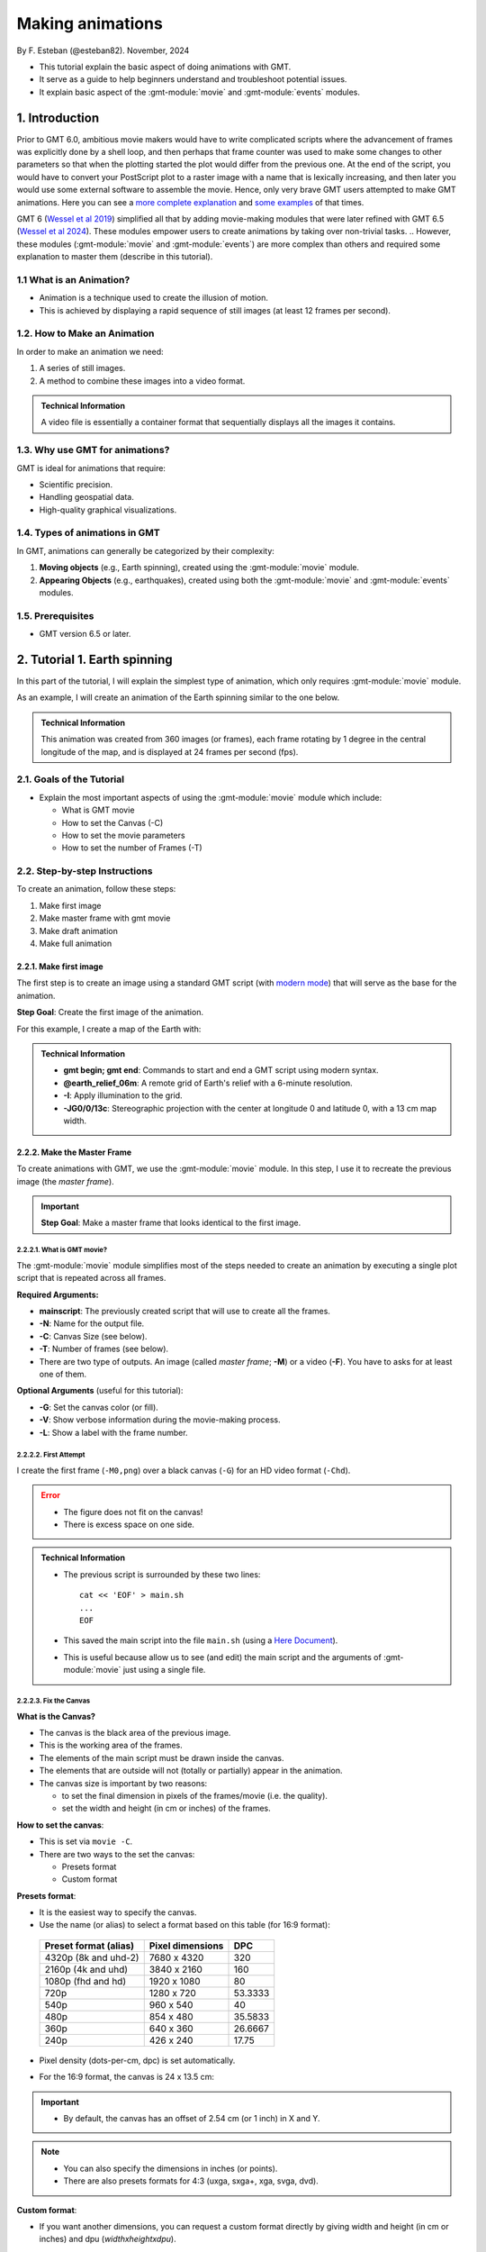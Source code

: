 Making animations
-----------------

By F. Esteban (@esteban82). November, 2024


- This tutorial explain the basic aspect of doing animations with GMT.
- It serve as a guide to help beginners understand and troubleshoot potential issues.
- It explain basic aspect of the :gmt-module:`movie` and :gmt-module:`events` modules.


1. Introduction
~~~~~~~~~~~~~~~

Prior to GMT 6.0, ambitious movie makers would have to write complicated scripts where the advancement of frames was explicitly done by a shell loop, 
and then perhaps that frame counter was used to make some changes to other parameters so that when the plotting started the plot would differ from the previous one. 
At the end of the script, you would have to convert your PostScript plot to a raster image with a name that is lexically increasing, 
and then later you would use some external software to assemble the movie. Hence, only very brave GMT users attempted to make GMT animations. 
Here you can see a `more complete explanation <https://docs.generic-mapping-tools.org/5.4/gallery/anim_introduction.html>`_ 
and `some examples <https://docs.generic-mapping-tools.org/5.4/Gallery.html#animations>`_ of that times.

GMT 6 (`Wessel et al 2019 <https://doi.org/10.1029/2019GC008515>`_) simplified all that by adding movie-making modules
that were later refined with GMT 6.5 (`Wessel et al 2024 <https://doi.org/10.1029/2024GC011545>`_). 
These modules empower users to create animations by taking over non-trivial tasks.
.. However, these modules (:gmt-module:`movie` and :gmt-module:`events`) are more complex than others and required some explanation to master them (describe in this tutorial).

1.1 What is an Animation?
=========================

- Animation is a technique used to create the illusion of motion.
- This is achieved by displaying a rapid sequence of still images (at least 12 frames per second).


1.2. How to Make an Animation
=============================

In order to make an animation we need:

#. A series of still images.
#. A method to combine these images into a video format.

.. admonition:: Technical Information

  A video file is essentially a container format that sequentially displays all the images it contains.


1.3. Why use GMT for animations?
================================

GMT is ideal for animations that require:

- Scientific precision.
- Handling geospatial data.
- High-quality graphical visualizations.

1.4. Types of animations in GMT
================================

In GMT, animations can generally be categorized by their complexity:

#. **Moving objects** (e.g., Earth spinning), created using the :gmt-module:`movie` module.
#. **Appearing Objects** (e.g., earthquakes), created using both the :gmt-module:`movie` and :gmt-module:`events` modules.


1.5. Prerequisites
==================

- GMT version 6.5 or later.


2. Tutorial 1. Earth spinning
~~~~~~~~~~~~~~~~~~~~~~~~~~~~~

In this part of the tutorial, I will explain the simplest type of animation, 
which only requires :gmt-module:`movie` module. 

As an example, I will create an animation of the Earth spinning similar to the one below.

..  youtube:: uZtyTv6DLnM
    :align: center
    :height: 400px
    :aspect: 1:1


.. admonition:: Technical Information

  This animation was created from 360 images (or frames), each frame rotating by 1 degree in the central longitude of the map, 
  and is displayed at 24 frames per second (fps).

2.1. Goals of the Tutorial
==========================

- Explain the most important aspects of using the :gmt-module:`movie` module which include:

  - What is GMT movie
  - How to set the Canvas (-C)
  - How to set the movie parameters
  - How to set the number of Frames (-T)


2.2. Step-by-step Instructions
==============================

To create an animation, follow these steps:

#. Make first image
#. Make master frame with gmt movie
#. Make draft animation
#. Make full animation

2.2.1. Make first image
^^^^^^^^^^^^^^^^^^^^^^^

The first step is to create an image using a standard GMT script 
(with `modern mode <https://docs.generic-mapping-tools.org/dev/reference/introduction.html#modern-and-classic-mode>`_) 
that will serve as the base for the animation.

**Step Goal**: Create the first image of the animation.

For this example, I create a map of the Earth with:

     .. gmtplot::
        :height: 400 px

        gmt begin Earth png
            # Plot relief grid
            gmt grdimage @earth_relief_06m -I -JG0/0/13c
        gmt end


.. admonition:: Technical Information

  - **gmt begin; gmt end**: Commands to start and end a GMT script using modern syntax.
  - **@earth_relief_06m**: A remote grid of Earth's relief with a 6-minute resolution.
  - **-I**: Apply illumination to the grid.
  - **-JG0/0/13c**: Stereographic projection with the center at longitude 0 and latitude 0, with a 13 cm map width.


2.2.2. Make the Master Frame
^^^^^^^^^^^^^^^^^^^^^^^^^^^^

To create animations with GMT, we use the :gmt-module:`movie` module. 
In this step, I use it to recreate the previous image (the *master frame*).

.. Important::

  **Step Goal**: Make a master frame that looks identical to the first image.

2.2.2.1. What is GMT movie?
++++++++++++++++++++++++++++

The :gmt-module:`movie` module simplifies most of the steps needed to create an animation 
by executing a single plot script that is repeated across all frames.

**Required Arguments:**

- **mainscript**: The previously created script that will use to create all the frames.
- **-N**: Name for the output file.
- **-C**: Canvas Size (see below).
- **-T**: Number of frames (see below).
- There are two type of outputs. An image (called *master frame*; **-M**) or a video (**-F**). You have to asks for at least one of them.

**Optional Arguments** (useful for this tutorial):

- **-G**: Set the canvas color (or fill).
- **-V**: Show verbose information during the movie-making process.
- **-L**: Show a label with the frame number. 

2.2.2.2. First Attempt
++++++++++++++++++++++

I create the first frame (``-M0,png``) over a black canvas (``-G``) for an HD video format (``-Chd``).

     .. gmtplot::
        :height: 400 px

        cat << 'EOF' > main.sh
        gmt begin
          gmt grdimage @earth_relief_06m -I -JG0/0/13c
        gmt end
        EOF
        gmt movie main.sh -NEarth -Chd -T360 -M0,png -V -L+f14p,Helvetica-Bold,white -Gblack


.. Error::

  - The figure does not fit on the canvas!
  - There is excess space on one side.


.. admonition:: Technical Information

  - The previous script is surrounded by these two lines:

    ::

      cat << 'EOF' > main.sh
      ...
      EOF

  - This saved the main script into the file ``main.sh`` (using a `Here Document <https://en.wikipedia.org/wiki/Here_document>`_). 
  - This is useful because allow us to see (and edit) the main script and the arguments of :gmt-module:`movie` just using a single file.


2.2.2.3. Fix the Canvas
+++++++++++++++++++++++

**What is the Canvas?**

- The canvas is the black area of the previous image.
- This is the working area of the frames. 
- The elements of the main script must be drawn inside the canvas.
- The elements that are outside will not (totally or partially) appear in the animation.
- The canvas size is important by two reasons:

  - to set the final dimension in pixels of the frames/movie (i.e. the quality).
  - set the width and height (in cm or inches) of the frames.

**How to set the canvas**:

- This is set via ``movie -C``.
- There are two ways to the set the canvas:

  - Presets format
  - Custom format

**Presets format**:

- It is the easiest way to specify the canvas.
- Use the name (or alias) to select a format based on this table (for 16:9 format):

 ======================= ================== =========
  Preset format (alias)   Pixel dimensions   DPC     
 ======================= ================== =========
  4320p (8k and uhd-2)    7680 x 4320       320      
  2160p (4k and uhd)      3840 x 2160       160      
  1080p (fhd and hd)      1920 x 1080       80       
  720p                    1280 x 720        53.3333  
  540p                    960 x 540         40       
  480p                    854 x 480         35.5833  
  360p                    640 x 360         26.6667  
  240p                    426 x 240         17.75    
 ======================= ================== =========

- Pixel density (dots-per-cm, dpc) is set automatically. 
- For the 16:9 format, the canvas is 24 x 13.5 cm: 


     .. gmtplot::
        :height: 400 px
        :align: center
        :show-code: FALSE

        gmt begin Canvas png
          gmt basemap -Jx0.5c -R0/24/0/13.5 -B+glightgreen+t"16x9 format" --FONT_TITLE=24,Helvetica
          gmt basemap -Ba5f1g5+u" cm" -BWeSn
	        echo 24 cm by 13.5 cm | gmt text -F+f24p+cMC -Gwhite
        gmt end


.. Important::

  - By default, the canvas has an offset of 2.54 cm (or 1 inch) in X and Y.

.. Note::

   - You can also specify the dimensions in inches (or points).
   - There are also presets formats for 4:3 (uxga, sxga+, xga, svga, dvd).


**Custom format**:

- If you want another dimensions, you can request a custom format directly by giving width and height (in cm or inches) and dpu (*widthxheightxdpu*).


.. Important::

  - DPU: Dots-per-unit pixel density. So it is DPI for inches or DPC for cm. 


2.2.2.5. Second attempt. Fix the canvas
++++++++++++++++++++++++++++++++++++++++

- For this new attempt I will:

  - set a custom canvas of a square of 13 cm and 80 dpu (same resolution as full hd, ``-C13cx13cx80``).
  - use ``-X0`` and ``-Y0`` (in ``main.sh``) to remove the default offset.


     .. gmtplot::
        :height: 400 px

        cat << 'EOF' > main.sh
        gmt begin
          gmt grdimage @earth_relief_06m -I -JG0/0/13c -X0 -Y0
        gmt end
        EOF
        gmt movie main.sh -NEarth -C13cx13cx80 -T360 -M0,png -V -L+f14p,Helvetica-Bold,white -Gblack


2.3. Make draft animation
^^^^^^^^^^^^^^^^^^^^^^^^^

Once you are happy with the master frame, I recommend to make a very short and small movie so you don't have to wait very long to see the result.
This approach is advisable because creating an animation can be time-consuming, 
and generating many images for assembly can sometimes lead to errors or unexpected behaviors.

.. admonition:: **Step Goals**:

  - to see if the frames are changing as expected.
  - to see if the video file is created properly.


.. Note::

  The conversion to a video format relies on `FFmpeg <https://www.ffmpeg.org/>`_ (for MP4 or WebM) 
  and `GraphicsMagick <http://www.graphicsmagick.org/>`_ (for GIF).


2.3.1. First attempt
++++++++++++++++++++

In this example I will reduce the number of frames to 10 (``-T10``) and the quality to 30 DPC (``-C13cx13cx30``).
Also, I add the following arguments to :gmt-module:`movie`:

- Fmp4: to create a mp4 video (now it is possible to delete ``-M``).
- Zs: to remove the temporary files created in the movie-making process. Useful to keep the working directory clean.


    .. code-block:: bash

        cat << 'EOF' > main.sh
        gmt begin
          gmt grdimage @earth_relief_06m -I -JG0/0/13c -X0 -Y0
        gmt end
        EOF
        gmt movie main.sh -NEarth -C13cx13cx30 -T10 -M0,png -V -Gblack -L+f14p,Helvetica-Bold,white -Fmp4 -Zs


  ..  youtube:: hHmXSYpV0yw
    :align: center
    :height: 400px
    :aspect: 1:1


.. Error::

  - The movie doesn't change. We must learn about parameters.

Movie Parameters
++++++++++++++++

The movie parameters are key to make animations.
They are automatically assigned by different movie arguments (see tables below). 
There are two sets of parameters:

  - Variable
  - Constant 

.. The key idea in :gmt-module:`movie` is for the user to write the main script that makes the idea of the animation and it is used for all frames.

**Variable parameters**: 

- These values change with the frame number.
- We must use them in the *main script* to introduce variations in the frames.
.. (otherwise, the movie would be incredibly boring).

 ============== ============================================= ===============
  Parameter                  Purpose or contents               Set by Movie
 ============== ============================================= ===============
  MOVIE_FRAME    Number of current frame being processed       -T
  MOVIE_TAG      Formatted frame number (string)               -T 
  MOVIE_NAME     Prefix for current frame image                -N and -T
  MOVIE_COLk     Variable k from data column k, current row    -T\ *timefile*
  MOVIE_TEXT     The full trailing text for current row        -T\ *timefile*
  MOVIE_WORDw    Word w from trailing text, current row        -T\ *timefile*
 ============== ============================================= ===============


**Constant parameters**:

- These values do NOT change during the whole movie.
- It can use them in the *main script* (and in the optional background and foreground scripts).

.. gmt movie main.sh -NEarth -C13cx13cx30 -T10 -M0,png -V -Gblack -L+f14p,Helvetica-Bold,white -Fmp4 -Zs


 ============== ================================================= ==============
  Parameter               Purpose or contents                      Set by Movie
 ============== ================================================= ==============
  MOVIE_NFRAMES   Total number of frames in the movie               -T 10
  MOVIE_WIDTH     Width of the movie canvas                         -C 13 (cm)
  MOVIE_HEIGHT    Height of the movie canvas                        -C 13 (cm)
  MOVIE_DPU       Dots (pixels) per unit used to convert to image   -C 30 (dpc)
  MOVIE_RATE      Number of frames displayed per second             -D (24, by default)
 ============== ================================================= ==============

.. Important::
    
    - In order to introduce changes in the frames we must use the movie variable parameters.

How to set the number of Frames
+++++++++++++++++++++++++++++++

The number of frames is another important aspect to make animations.
There are 3 ways to set the number of frames for a movie:

.. The frame count in an animation is key for smoothness and clarity.
  More frames create smoother motion and clearer transitions, which is crucial for visualizing gradual changes in scientific animations.
 However, higher frame counts also mean larger file sizes and more processing.
 .. Tip::
  The display frame rate is set by default to 24 `fps <https://en.wikipedia.org/wiki/Frame_rate>`_. It can be change with `-D <https://docs.generic-mapping-tools.org/dev/movie.html#d>`_.


**1. Number**: 

If you supply a single (integer) value, then it will be the total number of frames. 
Under the hood, this will create a one-column data set from 0 to that number minus 1.
In this case, you can use MOVIE_FRAME parameter to make the animation.
For example, when I set ``-T10``, I got values from 0 to 9.


**2. min/max/inc**:

If you supply 3 values, then GMT will create a one-column data set from *min* to *max*, incrementing by *inc*.
In this case the total of number of frames will be:

.. math::

     \text{total frames} = \frac{\text{max} - \text{min}}{\text{inc}} + 1


In this case, you have to use the MOVIE_COL0 parameter to access the values of the of the one-column data set.

**3. Time file**:

If you supply the name of a file, then GMT will access it and use one record (i.e. row) per frame.
This method allows you to have more than one-column and can be used to make more complex animations. 
For example, you can have a second column with numbers that you can access using MOVIE_COL1.
The file can even have trailing text that will be accessed with MOVIE_TEXT.


2.3.2 Second attempt. Use parameters
++++++++++++++++++++++++++++++++++++

Now I will update the script with movie parameters. 
First, I use ``MOVIE_FRAME`` variable parameter to set the central longitude of the map.
.. Since I using ``-T10``, I will get an animation with 10 frames, where the longitude will range from 0 to 9. 
I also use the ``MOVIE_WIDTH`` constant parameter to set the width of the map (instead of 13c).

      .. code-block:: bash

        cat << 'EOF' > main.sh
        gmt begin
         gmt grdimage @earth_relief_06m -I -JG-${MOVIE_FRAME}/0/${MOVIE_WIDTH} -Y0 -X0
        gmt end
        EOF
        gmt movie main.sh -NEarth -C13cx13cx30 -T10 -M0,png -V -Gblack -L+f14p,Helvetica-Bold,white -Fmp4 -Zs

.. Note::
 
  I add a minus sign so the earth spins in the correct sense.


..  youtube:: sagKzhI88tU
    :align: center
    :height: 400px
    :aspect: 1:1


2.4. Make full animation
^^^^^^^^^^^^^^^^^^^^^^^^
Once that the draft animation is working it is possible to increment the number of frames (-T) and movie quality (-C).

In the example, I increase:

- the amount of frames to 360 (``-T360``) to get the whole spin.
- the resolution to 80 DPC (``-C13cx13cx80``) to get a high-quality video.

    .. code-block:: bash
     
        cat << 'EOF' > main.sh
        gmt begin
         gmt grdimage @earth_relief_06m -I -JG-${MOVIE_FRAME}/0/13c -X0 -Y0
        gmt end
        EOF
        gmt movie main.sh -NEarth -C13cx13cx80 -T360 -M0,png -V -Gblack -L+f14p,Helvetica-Bold,white -Fmp4 -Zs

..  youtube:: uZtyTv6DLnM
    :align: center
    :height: 400px
    :aspect: 1:1

.. Tip::

  Be careful. This step can be quite time (and resource) consuming.
  By default, :gmt-module:`movie` uses all the cores available to speed up the frame creation process.
  So probably you can't do anything else while GMT is creating all the frames (maybe you can take a break, or have lunch).


3. Tutorial 2. Earthquakes
~~~~~~~~~~~~~~~~~~~~~~~~~~

Here I will explain how to make an animation with appearing objects. 
This a bit more complex and requires to use :gmt-module:`events` and :gmt-module:`movie` modules.
In this example, I will create an animation showing the occurrences of earthquakes during the year 2018 (with one frame per day).
Note that the earthquakes are drawn as they occur and remain visible until the end of the animation.

.. ..  youtube:: rmPhIVzhIgY
..  youtube:: rmPhIVzhIgYdbOjYqWzGi0
    :align: center
    :height: 400px
    :aspect: 2:1

.. .. admonition:: Technical Information
..  This animation was created from 365 frames (one per day).

|
3.1. Goals of the Tutorial
==========================

.. - Explain the most important aspects of using the :gmt-module:`events` module.
.. - Explain more complex aspects of using the :gmt-module:`movie` module.
- How to use a background script for a movie.
- What is gmt :gmt-module:`events`.
- How to enhance symbols with :gmt-module:`events`.

3.2. Step-by-step
=================

For this tutorial I will follow these steps:

#. Make last image
#. Make last frame
#. Make animation without enhancement
#. Make animation with enhancement

3.2.1. Make last image
^^^^^^^^^^^^^^^^^^^^^^

In this step I will plot a map of the earth with all the quakes. 

     .. gmtplot::
        :height: 400 px

        gmt begin Earth png
            # Set parameters and position
            gmt basemap -Rg -JN14c -B+n
            # Plot relief grid
            gmt grdimage @earth_relief_06m -I
            # Create cpt for the earthquakes
            gmt makecpt -Cred,green,blue -T0,70,300,10000
            # Plot quakes
            gmt plot @quakes_2018.txt -SE- -C
        gmt end

.. admonition:: Technical Information

    - I create a `CPT <https://docs.generic-mapping-tools.org/dev/reference/cpts.html#of-colors-and-color-legends>`_ to color the earthquakes.
    - I used the earthquakes from the file `quakes_2018.txt <https://github.com/GenericMappingTools/gmtserver-admin/blob/master/cache/quakes_2018.txt>`_ which has 5 columns.

     ============== ========== ======== ================ ======================== 
      Longitude      Latitude   Depth    Magnitude (x50)          Date           
     ============== ========== ======== ================ ======================== 
      46.4223        -38.9126     10        260           2018-01-02T02:16:18.11  
      169.3488       -18.8355   242.77      260           2018-01-02T08:10:00.06  
      ...                                                                
     ============== ========== ======== ================ ========================
    - The same file was used for animation 08. Check it to see how it was download and process.


3.2.2. Make master frame
^^^^^^^^^^^^^^^^^^^^^^^^
In this step I will create the last frame (``-Ml,png``) of the animation (if I plot the first frame, then the quakes won't appear).
In the previous animation there is map of the earth as background. script of the previous script there were three commands. 

3.2.2.3. Second attempt
++++++++++++++++++++++


     .. gmtplot::
        :height: 400 px

        cat << 'EOF' > main.sh
        gmt begin
          # Set parameters and position
          gmt basemap -Rg -JN14c -B+n -X0 -Y0
          # Create background map
          gmt grdimage @earth_relief_06m -I
          # Create cpt for the earthquakes
          gmt makecpt -Cred,green,blue -T0,70,300,10000
          gmt plot @quakes_2018.txt -SE- -C
        gmt end
        EOF

        gmt movie main.sh -NEarth -Ml,png -Zs -V -C720p -T2018-01-01T/2018-12-31T/1d -Gblack \
        -Lc0 --FONT_TAG=18p,Helvetica,white --FORMAT_CLOCK_MAP=-


.. admonition:: Technical Information

  - I use ``-T2018-01-01T/2018-12-31T/1d`` to create a one-column data set with every the days in 2018.
  - I use ``-Lc0`` to add a label with the first column (i.e. the dates).
  - **--FONT_TAG=18p,Helvetica,white**: This set the font for the label.
  - **--FORMAT_CLOCK_MAP=-**: to NOT include the hours in the date and only plot year, month and day.


In this example, to create the master frame I must use a:

- background script
- use the :gmt-module:`events` module.

In this step, I use it to recreate the previous image (the *master frame*).

3.2.2.1. The background script
++++++++++++++++++++++++++++++

Within movie, there is an optional background script that it is used for two purposes:

#. Create files that will be needed by main script to make the movie, 
#. Make a static background plot that should form the background for all frames 

.. admonition:: Technical Information

  The background script are run only once. 


3.2.2.2. gmt events module
+++++++++++++++++++++++++++

I can plot symbols in a movie using the :gmt-module:`plot` module but they will appear on all frames.
So if I want to plot quakes as they occur, I have to use the :gmt-module:`events` which allows to plot them as they unfold.
For this, it has to be used used in conjunction with :gmt-module:`movie`. 

**Required Arguments:**

- **-T**: Set the current plot time.

.. This module is typically used in conjunction with :gmt-module:`movie` where is used to call events over a time-sequence and thus plot symbols as the events unfold.

.. Note:: 
  - events requires a time column in the input data and will use it and the animation time to determine when symbols should be plotted.

.. - use -i to sort the column in the correct order ()

3.2.2.3. Second attempt
++++++++++++++++++++++

For this example, I use the background script (``pre.sh``) to: 

#. To create a cpt file that will be used to color the quakes.
#. To make a worldwide background map. Note that I use the ``${MOVIE_WIDTH}`` constant parameter.

For the main script, I use :gmt-module:`events`. 
I also include a label with the dates from the first column (``-Lc0``).

     .. gmtplot::
        :height: 400 px
        
        cat << 'EOF' > pre.sh
        gmt begin
          # Set parameters and position
          gmt basemap -Rg -JN${MOVIE_WIDTH} -X0 -Y0 -B+n
          # Create background map
          gmt grdimage @earth_relief_06m -I
          # Create cpt for the earthquakes
          gmt makecpt -Cred,green,blue -T0,70,300,10000 -H > quakes.cpt
        gmt end
        EOF

        cat << 'EOF' > main.sh
        gmt begin
          gmt basemap -Rg -JN${MOVIE_WIDTH} -X0 -Y0 -B+n
          #gmt plot @quakes_2018.txt -SE- -Cquakes.cpt
          gmt events @quakes_2018.txt -SE- -Cquakes.cpt -T${MOVIE_COL0}
        gmt end
        EOF

        gmt movie main.sh -Sbpre.sh -NEarth -Ml,png -Zs -V -C720p \
        -T2018-01-01T/2018-12-31T/1d -Gblack \
        -Lc0 --FONT_TAG=18p,Helvetica,white --FORMAT_CLOCK_MAP=-


.. admonition:: Technical Information

  - I used the variable parameter MOVIE_COL0 in ``events -T``. In this ways the symbols plotted will be changed as frames progresses.
  


3.2.3. Make full animation without enhancement
^^^^^^^^^^^^^^^^^^^^^^^^^^^^^^^^^^^^^^^^^^^^^^

Now, I will make the final animation. In this example, the command executed in the main script is simple so you can avoid making a draft animation.


    .. code-block:: bash

        cat << 'EOF' > pre.sh
        gmt begin
          # Create background map
          gmt grdimage @earth_relief_06m -I -JN${MOVIE_WIDTH} -Rg -X0 -Y0
          # Create cpt for the earthquakes
          gmt makecpt -Cred,green,blue -T0,70,300,10000 -H > quakes.cpt
        gmt end
        EOF

        cat << 'EOF' > main.sh
        gmt begin
          gmt basemap -Rg -JN${MOVIE_WIDTH} -X0 -Y0 -B+n
          gmt events @quakes_2018.txt -SE- -Cquakes.cpt -T${MOVIE_COL0}
        gmt end
        EOF

        gmt movie main.sh -Sbpre.sh -NEarth -Ml,png -Zs -V -C24cx12cx80 \
        -T2018-01-01T/2018-12-31T/1d -Gblack -Fmp4 \
        -Lc0 --FONT_TAG=18p,Helvetica,white --FORMAT_CLOCK_MAP=-


..  youtube:: dbOjYqWzGi0
    :align: center
    :height: 400px
    :aspect: 2:1

|
3.2.4. Make full animation with enhancement
^^^^^^^^^^^^^^^^^^^^^^^^^^^^^^^^^^^^^^^^^^^

3.2.4.1. How to enhance symbols with events
++++++++++++++++++++++++++++++++++++++++++++

In the previous animation, the earthquakes appear but it is hard to see when they do it. 
With :gmt-module:`events` is possible to draw attention to the arrival of a new event.
This can be done by temporarily changing four attributes of the symbol (via `-M <https://docs.generic-mapping-tools.org/dev/events.html#m>`_ optional argument): 
 
- Size
- Color intensity 
- Transparency 
- Color (via CPT look-up).

The duration of the temporary changes are control via the `-E <https://docs.generic-mapping-tools.org/dev/events.html#e>`_ argument.

3.2.4.2. Make full animation
+++++++++++++++++++++++++++++

In this example I announce each quake by magnifying size and whitening the color for a little bit. Later the symbols return to its original properties.

.. admonition:: Technical Information

  - \--TIME_UNIT=d: This sets that the values of -E are in days (d).
  - -Es+r2+d6: This sets the duration of the rise phase and the decay phase.
  - -Ms5+c1: modify the size. The size will increase 5 times during the rise phase and them reduce to the original size.
  - -Mt+c0: modify the transparency. The transparency will remain to 0 at the end. This allows to be seen after its occurrence. 
  - -Mi1+c0: modify the intensity of the color. It gets lighter during the rise phase and them returns to its original color.


    .. code-block:: bash

        cat << 'EOF' > pre.sh
        gmt begin
          # Create background map
          gmt grdimage @earth_relief_06m -I -JN${MOVIE_WIDTH} -Rg -X0 -Y0
          # Create cpt for the earthquakes
          gmt makecpt -Cred,green,blue -T0,70,300,10000 -H > quakes.cpt
        gmt end
        EOF

        cat << 'EOF' > main.sh
        gmt begin
          gmt basemap -Rg -JN${MOVIE_WIDTH} -X0 -Y0 -B+n
          gmt events @quakes_2018.txt -SE- -Cquakes.cpt -T${MOVIE_COL0} \
          -Es+r2+d6 -Ms5+c1 -Mi1+c0 -Mt+c0 --TIME_UNIT=d
        gmt end
        EOF

        gmt movie main.sh -Sbpre.sh -NEarth -Ml,png -Zs -V -C24cx12cx80 \
        -T2018-01-01T/2018-12-31T/1d -Gblack -Fmp4 \
        -Lc0 --FONT_TAG=18p,Helvetica,white --FORMAT_CLOCK_MAP=-


..  youtube:: rmPhIVzhIgY
    :align: center
    :height: 400px
    :aspect: 2:1


4. See also
~~~~~~~~~~~

The paper about animations which include explanation and examples (`Wessel et al. 2024 <https://doi.org/10.1029/2024GC011545>`_).

Check the modules documentation for full technical information:

- :gmt-module:`movie`
- :gmt-module:`events`

You can find more examples here:

- GMT animation gallery: https://docs.generic-mapping-tools.org/6.5/animations.html. 

5. References
~~~~~~~~~~~~~

- Wessel, P., Luis, J. F., Uieda, L., Scharroo, R., Wobbe, F., Smith, W. H. F., & Tian, D. (2019). The Generic Mapping Tools Version 6. Geochemistry, Geophysics, Geosystems, 20(11), 5556–5564. https://doi.org/10.1029/2019GC008515
- Wessel, P., Esteban, F., & Delaviel-Anger, G. (2024). The Generic Mapping Tools and animations for the masses. Geochemistry, Geophysics, Geosystems, 25, e2024GC011545. https://doi.org/10.1029/2024GC011545.